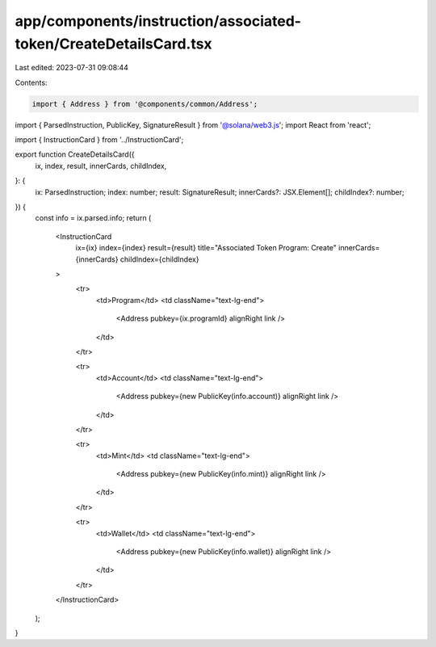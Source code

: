 app/components/instruction/associated-token/CreateDetailsCard.tsx
=================================================================

Last edited: 2023-07-31 09:08:44

Contents:

.. code-block:: tsx

    import { Address } from '@components/common/Address';
import { ParsedInstruction, PublicKey, SignatureResult } from '@solana/web3.js';
import React from 'react';

import { InstructionCard } from '../InstructionCard';

export function CreateDetailsCard({
    ix,
    index,
    result,
    innerCards,
    childIndex,
}: {
    ix: ParsedInstruction;
    index: number;
    result: SignatureResult;
    innerCards?: JSX.Element[];
    childIndex?: number;
}) {
    const info = ix.parsed.info;
    return (
        <InstructionCard
            ix={ix}
            index={index}
            result={result}
            title="Associated Token Program: Create"
            innerCards={innerCards}
            childIndex={childIndex}
        >
            <tr>
                <td>Program</td>
                <td className="text-lg-end">
                    <Address pubkey={ix.programId} alignRight link />
                </td>
            </tr>

            <tr>
                <td>Account</td>
                <td className="text-lg-end">
                    <Address pubkey={new PublicKey(info.account)} alignRight link />
                </td>
            </tr>

            <tr>
                <td>Mint</td>
                <td className="text-lg-end">
                    <Address pubkey={new PublicKey(info.mint)} alignRight link />
                </td>
            </tr>

            <tr>
                <td>Wallet</td>
                <td className="text-lg-end">
                    <Address pubkey={new PublicKey(info.wallet)} alignRight link />
                </td>
            </tr>
        </InstructionCard>
    );
}


